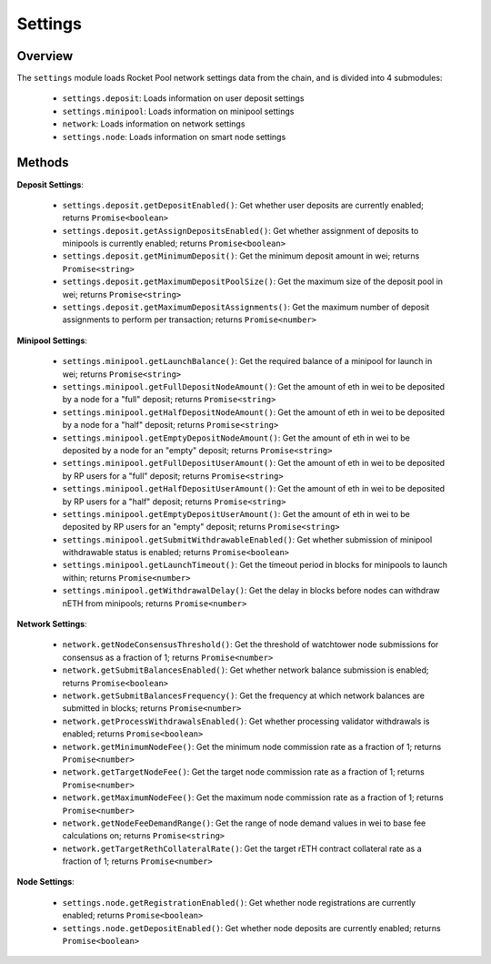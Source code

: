 .. _js-library-settings:

########
Settings
########


********
Overview
********

The ``settings`` module loads Rocket Pool network settings data from the chain, and is divided into 4 submodules:

    * ``settings.deposit``: Loads information on user deposit settings
    * ``settings.minipool``: Loads information on minipool settings
    * ``network``: Loads information on network settings
    * ``settings.node``: Loads information on smart node settings


.. _js-library-settings-methods:

*******
Methods
*******

**Deposit Settings**:

    * ``settings.deposit.getDepositEnabled()``:
      Get whether user deposits are currently enabled; returns ``Promise<boolean>``

    * ``settings.deposit.getAssignDepositsEnabled()``:
      Get whether assignment of deposits to minipools is currently enabled; returns ``Promise<boolean>``

    * ``settings.deposit.getMinimumDeposit()``:
      Get the minimum deposit amount in wei; returns ``Promise<string>``

    * ``settings.deposit.getMaximumDepositPoolSize()``:
      Get the maximum size of the deposit pool in wei; returns ``Promise<string>``

    * ``settings.deposit.getMaximumDepositAssignments()``:
      Get the maximum number of deposit assignments to perform per transaction; returns ``Promise<number>``

**Minipool Settings**:

    * ``settings.minipool.getLaunchBalance()``:
      Get the required balance of a minipool for launch in wei; returns ``Promise<string>``

    * ``settings.minipool.getFullDepositNodeAmount()``:
      Get the amount of eth in wei to be deposited by a node for a "full" deposit; returns ``Promise<string>``

    * ``settings.minipool.getHalfDepositNodeAmount()``:
      Get the amount of eth in wei to be deposited by a node for a "half" deposit; returns ``Promise<string>``

    * ``settings.minipool.getEmptyDepositNodeAmount()``:
      Get the amount of eth in wei to be deposited by a node for an "empty" deposit; returns ``Promise<string>``

    * ``settings.minipool.getFullDepositUserAmount()``:
      Get the amount of eth in wei to be deposited by RP users for a "full" deposit; returns ``Promise<string>``

    * ``settings.minipool.getHalfDepositUserAmount()``:
      Get the amount of eth in wei to be deposited by RP users for a "half" deposit; returns ``Promise<string>``

    * ``settings.minipool.getEmptyDepositUserAmount()``:
      Get the amount of eth in wei to be deposited by RP users for an "empty" deposit; returns ``Promise<string>``

    * ``settings.minipool.getSubmitWithdrawableEnabled()``:
      Get whether submission of minipool withdrawable status is enabled; returns ``Promise<boolean>``

    * ``settings.minipool.getLaunchTimeout()``:
      Get the timeout period in blocks for minipools to launch within; returns ``Promise<number>``

    * ``settings.minipool.getWithdrawalDelay()``:
      Get the delay in blocks before nodes can withdraw nETH from minipools; returns ``Promise<number>``

**Network Settings**:

    * ``network.getNodeConsensusThreshold()``:
      Get the threshold of watchtower node submissions for consensus as a fraction of 1; returns ``Promise<number>``

    * ``network.getSubmitBalancesEnabled()``:
      Get whether network balance submission is enabled; returns ``Promise<boolean>``

    * ``network.getSubmitBalancesFrequency()``:
      Get the frequency at which network balances are submitted in blocks; returns ``Promise<number>``

    * ``network.getProcessWithdrawalsEnabled()``:
      Get whether processing validator withdrawals is enabled; returns ``Promise<boolean>``

    * ``network.getMinimumNodeFee()``:
      Get the minimum node commission rate as a fraction of 1; returns ``Promise<number>``

    * ``network.getTargetNodeFee()``:
      Get the target node commission rate as a fraction of 1; returns ``Promise<number>``

    * ``network.getMaximumNodeFee()``:
      Get the maximum node commission rate as a fraction of 1; returns ``Promise<number>``

    * ``network.getNodeFeeDemandRange()``:
      Get the range of node demand values in wei to base fee calculations on; returns ``Promise<string>``

    * ``network.getTargetRethCollateralRate()``:
      Get the target rETH contract collateral rate as a fraction of 1; returns ``Promise<number>``

**Node Settings**:

    * ``settings.node.getRegistrationEnabled()``:
      Get whether node registrations are currently enabled; returns ``Promise<boolean>``

    * ``settings.node.getDepositEnabled()``:
      Get whether node deposits are currently enabled; returns ``Promise<boolean>``
